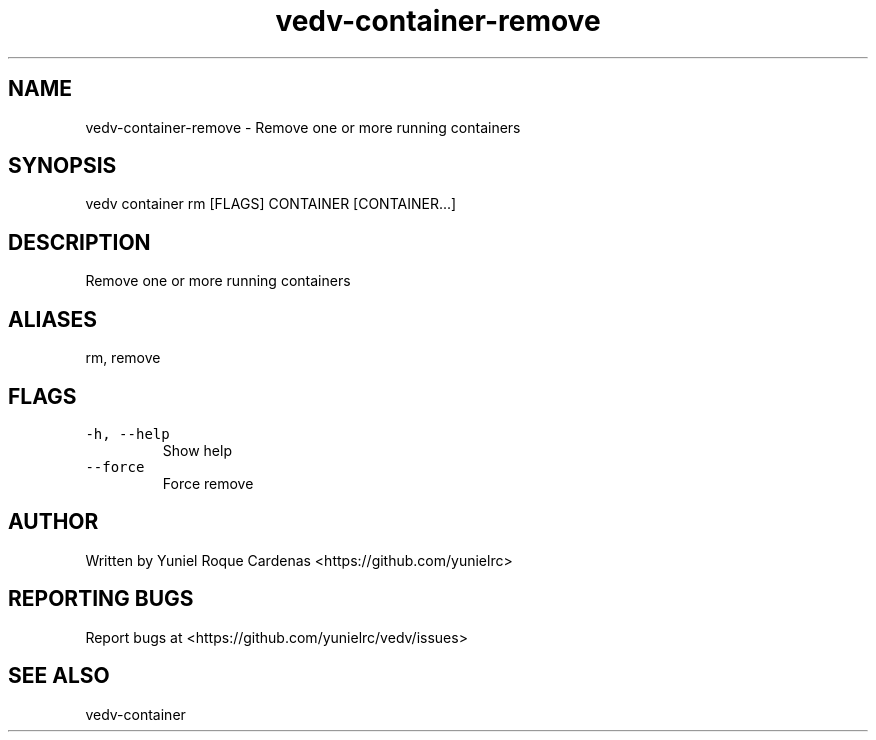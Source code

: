 .\" Automatically generated by Pandoc 3.1.2
.\"
.\" Define V font for inline verbatim, using C font in formats
.\" that render this, and otherwise B font.
.ie "\f[CB]x\f[]"x" \{\
. ftr V B
. ftr VI BI
. ftr VB B
. ftr VBI BI
.\}
.el \{\
. ftr V CR
. ftr VI CI
. ftr VB CB
. ftr VBI CBI
.\}
.TH "vedv-container-remove" "1" "" "" "Vedv User Manuals"
.hy
.SH NAME
.PP
vedv-container-remove - Remove one or more running containers
.SH SYNOPSIS
.PP
vedv container rm [FLAGS] CONTAINER [CONTAINER\&...]
.SH DESCRIPTION
.PP
Remove one or more running containers
.SH ALIASES
.PP
rm, remove
.SH FLAGS
.TP
\f[V]-h, --help\f[R]
Show help
.TP
\f[V]--force\f[R]
Force remove
.SH AUTHOR
.PP
Written by Yuniel Roque Cardenas <https://github.com/yunielrc>
.SH REPORTING BUGS
.PP
Report bugs at <https://github.com/yunielrc/vedv/issues>
.SH SEE ALSO
.PP
vedv-container
